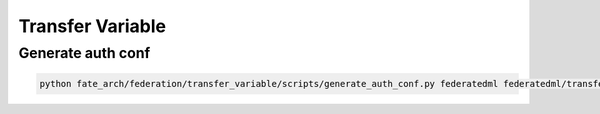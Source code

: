 Transfer Variable
=================

Generate auth conf
------------------

.. code-block:: bash

   python fate_arch/federation/transfer_variable/scripts/generate_auth_conf.py federatedml federatedml/transfer_variable/auth_conf

